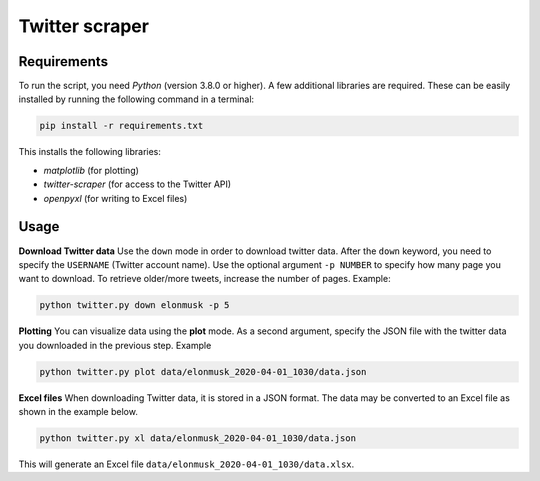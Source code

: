 Twitter scraper
===============

Requirements
------------

To run the script, you need *Python* (version 3.8.0 or higher). A few additional libraries are required. These can be easily installed by running the following command in a terminal:

.. code::

    pip install -r requirements.txt

This installs the following libraries:

* *matplotlib* (for plotting)
* *twitter-scraper* (for access to the Twitter API)
* *openpyxl* (for writing to Excel files)

Usage
-----

**Download Twitter data** Use the ``down`` mode in order to download twitter data. After the ``down`` keyword, you need to specify the ``USERNAME`` (Twitter account name). Use the optional argument ``-p NUMBER`` to specify how many page you want to download. To retrieve older/more tweets, increase the number of pages. Example:

.. code::

    python twitter.py down elonmusk -p 5

**Plotting** You can visualize data using the **plot** mode. As a second argument, specify the JSON file with the twitter data you downloaded in the previous step. Example

.. code::

    python twitter.py plot data/elonmusk_2020-04-01_1030/data.json

**Excel files** When downloading Twitter data, it is stored in a JSON format. The data may be converted to an Excel file as shown in the example below.

.. code::

    python twitter.py xl data/elonmusk_2020-04-01_1030/data.json

This will generate an Excel file ``data/elonmusk_2020-04-01_1030/data.xlsx``.
